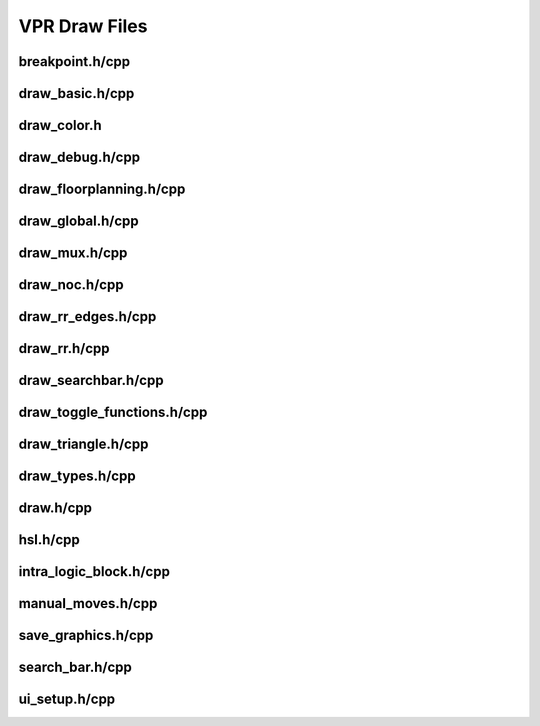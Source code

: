 ===============
VPR Draw Files
===============

breakpoint.h/cpp
--------------
.. doxygenfile:: breakpoint.h
   :project: vpr
   :sections: detaileddescription

draw_basic.h/cpp
--------------
.. doxygenfile:: draw_basic.h
   :project: vpr
   :sections: detaileddescription

draw_color.h
--------------
.. doxygenfile:: draw_color.h
   :project: vpr
   :sections: detaileddescription

draw_debug.h/cpp
--------------
.. doxygenfile:: draw_debug.h
   :project: vpr
   :sections: detaileddescription

draw_floorplanning.h/cpp
--------------
.. doxygenfile:: draw_floorplanning.h
   :project: vpr
   :sections: detaileddescription

draw_global.h/cpp
--------------
.. doxygenfile:: draw_global.h
   :project: vpr
   :sections: detaileddescription

draw_mux.h/cpp
--------------
.. doxygenfile:: draw_mux.h
   :project: vpr
   :sections: detaileddescription

draw_noc.h/cpp
--------------
.. doxygenfile:: draw_noc.h
   :project: vpr
   :sections: detaileddescription

draw_rr_edges.h/cpp
--------------
.. doxygenfile:: draw_rr_edges.h
   :project: vpr
   :sections: detaileddescription

draw_rr.h/cpp
--------------
.. doxygenfile:: draw_rr.h
   :project: vpr
   :sections: detaileddescription

draw_searchbar.h/cpp
--------------
.. doxygenfile:: draw_searchbar.h
   :project: vpr
   :sections: detaileddescription

draw_toggle_functions.h/cpp
--------------
.. doxygenfile:: draw_toggle_functions.h
   :project: vpr
   :sections: detaileddescription

draw_triangle.h/cpp
--------------
.. doxygenfile:: draw_triangle.h
   :project: vpr
   :sections: detaileddescription

draw_types.h/cpp
--------------
.. doxygenfile:: draw_types.h
   :project: vpr
   :sections: detaileddescription

draw.h/cpp
--------------
.. doxygenfile:: draw.h
   :project: vpr
   :sections: detaileddescription

hsl.h/cpp
--------------
.. doxygenfile:: hsl.h
   :project: vpr
   :sections: detaileddescription

intra_logic_block.h/cpp
--------------
.. doxygenfile:: intra_logic_block.h
   :project: vpr
   :sections: detaileddescription

manual_moves.h/cpp
--------------
.. doxygenfile:: manual_moves.h
   :project: vpr
   :sections: detaileddescription

save_graphics.h/cpp
--------------
.. doxygenfile:: save_graphics.h
   :project: vpr
   :sections: detaileddescription

search_bar.h/cpp
--------------
.. doxygenfile:: search_bar.h
   :project: vpr
   :sections: detaileddescription

ui_setup.h/cpp
--------------
.. doxygenfile:: ui_setup.h
   :project: vpr
   :sections: detaileddescription

